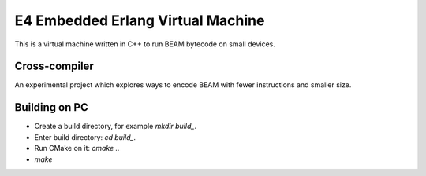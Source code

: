 E4 Embedded Erlang Virtual Machine
==================================

This is a virtual machine written in C++ to run BEAM bytecode on small devices.

Cross-compiler
--------------

An experimental project which explores ways to encode BEAM with fewer
instructions and smaller size.

Building on PC
--------------

* Create a build directory, for example `mkdir build_`.
* Enter build directory: `cd build_`.
* Run CMake on it: `cmake ..`
* `make`
